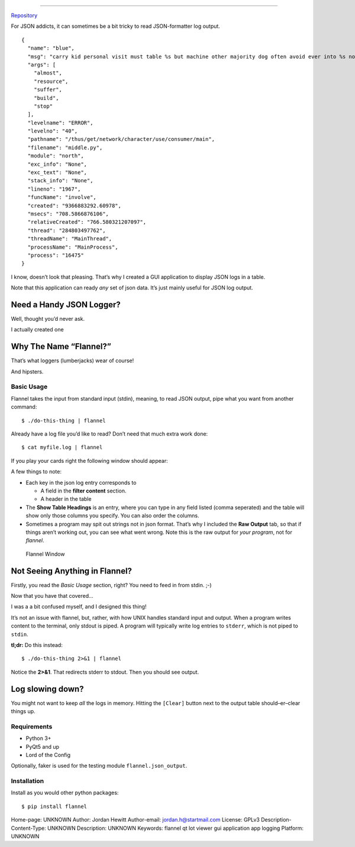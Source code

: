============================

`Repository <https://bitbucket.org/bear_belly/flannel>`__

For JSON addicts, it can sometimes be a bit tricky to read
JSON-formatter log output.

::

    {
      "name": "blue",
      "msg": "carry kid personal visit must table %s but machine other majority dog often avoid ever into %s now speech might when travel process everybody between structure group into behavior red especially staff energy condition somebody deal source %s %s very fish what final %s",
      "args": [
        "almost",
        "resource",
        "suffer",
        "build",
        "stop"
      ],
      "levelname": "ERROR",
      "levelno": "40",
      "pathname": "/thus/get/network/character/use/consumer/main",
      "filename": "middle.py",
      "module": "north",
      "exc_info": "None",
      "exc_text": "None",
      "stack_info": "None",
      "lineno": "1967",
      "funcName": "involve",
      "created": "9366883292.60978",
      "msecs": "708.5866876106",
      "relativeCreated": "766.580321207097",
      "thread": "284803497762",
      "threadName": "MainThread",
      "processName": "MainProcess",
      "process": "16475"
    }

I know, doesn’t look that pleasing. That’s why I created a GUI
application to display JSON logs in a table.

Note that this application can ready *any* set of json data. It’s just
mainly useful for JSON log output.

Need a Handy JSON Logger?
~~~~~~~~~~~~~~~~~~~~~~~~~

Well, thought you’d never ask.

I actually created one

Why The Name “Flannel?”
~~~~~~~~~~~~~~~~~~~~~~~

That’s what loggers (lumberjacks) wear of course!

|Logger|

.. raw:: html

   <p>

 `[1] <https://flic.kr/p/j7aqhp>`__ `Bearded LumberJack Look <https://www.flickr.com/photos/jeepersmedia/11884158495>`__ `CC BY 2.0 <https://creativecommons.org/licenses/by/2.0/legalcode>`__

.. raw:: html

   </p>

And hipsters.

|Man In Plaid Shirt|

.. raw:: html

   <p>

 `[2] <https://www.flickr.com/people/57864400@N00>`__ `Man in plaid shirt <https://commons.wikimedia.org/wiki/File:Man_in_plaid_shirt.jpg>`__ `CC BY 2.0 <https://creativecommons.org/licenses/by/2.0/legalcode>`__

.. raw:: html

   </p>

Basic Usage
-----------

Flannel takes the input from standard input (stdin), meaning, to read
JSON output, pipe what you want from another command:

::

    $ ./do-this-thing | flannel

Already have a log file you’d like to read? Don’t need that much extra
work done:

::

    $ cat myfile.log | flannel

If you play your cards right the following window should appear:

A few things to note:

-  Each key in the json log entry corresponds to

   -  A field in the **filter content** section.
   -  A header in the table

-  The **Show Table Headings** is an entry, where you can type in any
   field listed (comma seperated) and the table will show only those
   columns you specify. You can also order the columns.
-  Sometimes a program may spit out strings not in json format. That’s
   why I included the **Raw Output** tab, so that if things aren’t
   working out, you can see what went wrong. Note this is the raw output
   for *your program*, not for *flannel*.

.. figure:: ./doc/images/flannel-basic-example.png
   :alt: Flannel Window

   Flannel Window

Not Seeing Anything in Flannel?
~~~~~~~~~~~~~~~~~~~~~~~~~~~~~~~

Firstly, you read the *Basic Usage* section, right? You need to feed in
from stdin. ;-)

Now that you have that covered…

I was a a bit confused myself, and I designed this thing!

It’s not an issue with flannel, but, rather, with how UNIX handles
standard input and output. When a program writes content to the
terminal, only stdout is piped. A program will typically write log
entries to ``stderr``, which is not piped to ``stdin``.

**tl;dr:** Do this instead:

::

    $ ./do-this-thing 2>&1 | flannel

Notice the **2>&1**. That redirects stderr to stdout. Then you should
see output.

Log slowing down?
~~~~~~~~~~~~~~~~~

You might not want to keep *all* the logs in memory. Hitting the
``[Clear]`` button next to the output table should–er–clear things up.

Requirements
------------

-  Python 3+
-  PyQt5 and up
-  Lord of the Config

Optionally, faker is used for the testing module
``flannel.json_output``.

Installation
------------

Install as you would other python packages:

::

    $ pip install flannel

.. |Logger| image:: ./doc/images/flannel-man.jpg
.. |Man In Plaid Shirt| image:: ./doc/images/Man_in_plaid_shirt.jpg

Home-page: UNKNOWN
Author: Jordan Hewitt
Author-email: jordan.h@startmail.com
License: GPLv3
Description-Content-Type: UNKNOWN
Description: UNKNOWN
Keywords: flannel qt lot viewer gui application app logging
Platform: UNKNOWN
